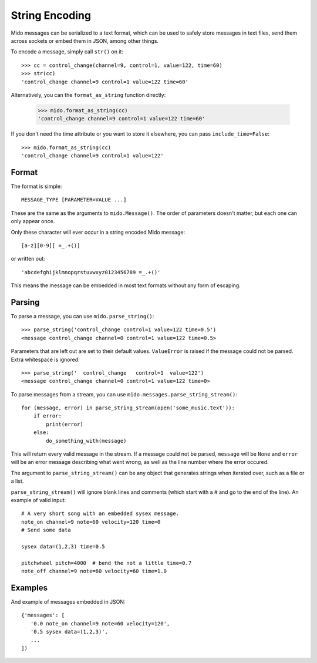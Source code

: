 String Encoding
================

Mido messages can be serialized to a text format, which can be used to
safely store messages in text files, send them across sockets or embed
them in JSON, among other things.

To encode a message, simply call ``str()`` on it::

    >>> cc = control_change(channel=9, control=1, value=122, time=60)
    >>> str(cc)
    'control_change channel=9 control=1 value=122 time=60'

Alternatively, you can the ``format_as_string`` function directly:

    >>> mido.format_as_string(cc)
    'control_change channel=9 control=1 value=122 time=60'

If you don't need the time attribute or you want to store it elsewhere, you
can pass ``include_time=False``::

    >>> mido.format_as_string(cc)
    'control_change channel=9 control=1 value=122'


Format
-------

The format is simple::

    MESSAGE_TYPE [PARAMETER=VALUE ...]

These are the same as the arguments to ``mido.Message()``. The order
of parameters doesn't matter, but each one can only appear once.

Only these character will ever occur in a string encoded Mido message::

    [a-z][0-9][ =_.+()]

or written out::

    'abcdefghijklmnopqrstuvwxyz0123456789 =_.+()'

This means the message can be embedded in most text formats without
any form of escaping.


Parsing
--------

To parse a message, you can use ``mido.parse_string()``::

    >>> parse_string('control_change control=1 value=122 time=0.5')
    <message control_change channel=0 control=1 value=122 time=0.5>

Parameters that are left out are set to their default
values. ``ValueError`` is raised if the message could not be
parsed. Extra whitespace is ignored::

    >>> parse_string('  control_change   control=1  value=122')
    <message control_change channel=0 control=1 value=122 time=0>

To parse messages from a stream, you can use
``mido.messages.parse_string_stream()``::

    for (message, error) in parse_string_stream(open('some_music.text')):
        if error:
            print(error)
        else:
            do_something_with(message)

This will return every valid message in the stream. If a message could
not be parsed, ``message`` will be ``None`` and ``error`` will be an error
message describing what went wrong, as well as the line number where
the error occured.

The argument to ``parse_string_stream()`` can be any object that
generates strings when iterated over, such as a file or a list.

``parse_string_stream()`` will ignore blank lines and comments (which
start with a # and go to the end of the line). An example of valid
input::

    # A very short song with an embedded sysex message.
    note_on channel=9 note=60 velocity=120 time=0
    # Send some data

    sysex data=(1,2,3) time=0.5

    pitchwheel pitch=4000  # bend the not a little time=0.7
    note_off channel=9 note=60 velocity=60 time=1.0


Examples
---------

And example of messages embedded in JSON::

    {'messages': [
       '0.0 note_on channel=9 note=60 velocity=120',
       '0.5 sysex data=(1,2,3)',
       ...
    ])
